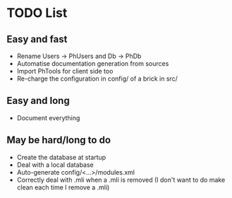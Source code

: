 * TODO List
** Easy and fast
- Rename Users -> PhUsers and Db -> PhDb
- Automatise documentation generation from sources
- Import PhTools for client side too
- Re-charge the configuration in config/ of a brick in src/

** Easy and long
- Document everything

** May be hard/long to do
- Create the database at startup
- Deal with a local database
- Auto-generate config/<...>/modules.xml
- Correctly deal with .mli when a .mli is removed (I don't want to do make clean each time I remove a .mli)
